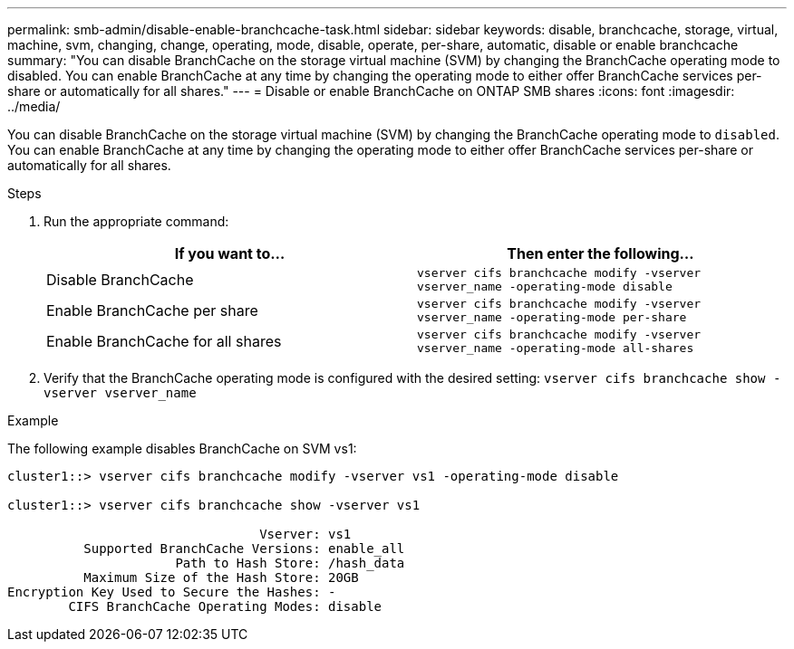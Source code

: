 ---
permalink: smb-admin/disable-enable-branchcache-task.html
sidebar: sidebar
keywords: disable, branchcache, storage, virtual, machine, svm, changing, change, operating, mode, disable, operate, per-share, automatic, disable or enable branchcache
summary: "You can disable BranchCache on the storage virtual machine (SVM) by changing the BranchCache operating mode to disabled. You can enable BranchCache at any time by changing the operating mode to either offer BranchCache services per-share or automatically for all shares."
---
= Disable or enable BranchCache on ONTAP SMB shares
:icons: font
:imagesdir: ../media/

[.lead]
You can disable BranchCache on the storage virtual machine (SVM) by changing the BranchCache operating mode to `disabled`. You can enable BranchCache at any time by changing the operating mode to either offer BranchCache services per-share or automatically for all shares.

.Steps

. Run the appropriate command:
+
[options="header"]
|===
| If you want to...| Then enter the following...
a|
Disable BranchCache
a|
`vserver cifs branchcache modify -vserver vserver_name -operating-mode disable`
a|
Enable BranchCache per share
a|
`vserver cifs branchcache modify -vserver vserver_name -operating-mode per-share`
a|
Enable BranchCache for all shares
a|
`vserver cifs branchcache modify -vserver vserver_name -operating-mode all-shares`
|===

. Verify that the BranchCache operating mode is configured with the desired setting: `vserver cifs branchcache show -vserver vserver_name`

.Example

The following example disables BranchCache on SVM vs1:

----
cluster1::> vserver cifs branchcache modify -vserver vs1 -operating-mode disable

cluster1::> vserver cifs branchcache show -vserver vs1

                                 Vserver: vs1
          Supported BranchCache Versions: enable_all
                      Path to Hash Store: /hash_data
          Maximum Size of the Hash Store: 20GB
Encryption Key Used to Secure the Hashes: -
        CIFS BranchCache Operating Modes: disable
----


// 2025 June 10, ONTAPDOC-2981